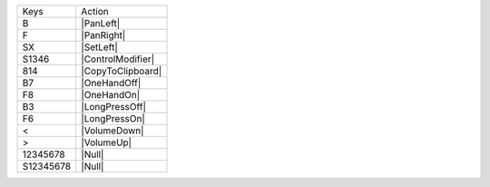 =========  =================
Keys       Action
---------  -----------------
B          |PanLeft|
F          |PanRight|
SX         |SetLeft|
S1346      |ControlModifier|
814        |CopyToClipboard|
B7         |OneHandOff|
F8         |OneHandOn|
B3         |LongPressOff|
F6         |LongPressOn|
<          |VolumeDown|
>          |VolumeUp|
12345678   |Null|
S12345678  |Null|
=========  =================
